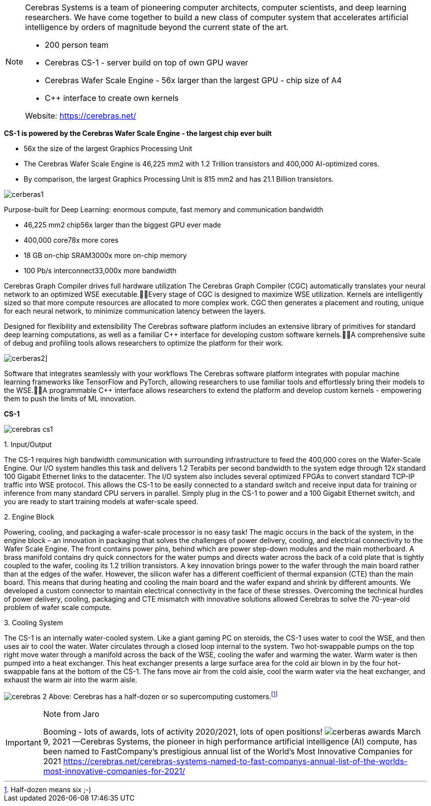 
[NOTE]
====
Cerebras Systems is a team of pioneering computer architects, computer scientists, and deep learning researchers. We have come together to build a new class of computer system that accelerates artificial intelligence by orders of magnitude beyond the current state of the art.

* 200 person team
* Cerebras CS-1 - server build on top of own GPU waver
* Cerebras Wafer Scale Engine - 56x larger than the largest GPU - chip size of A4
* C++ interface to create own kernels

Website: link:https://cerebras.net/[]
====


*CS-1 is powered by the Cerebras Wafer Scale Engine - the largest chip ever built*

* 56x the size of the largest Graphics Processing Unit
* The Cerebras Wafer Scale Engine is 46,225 mm2 with 1.2 Trillion transistors and 400,000 AI-optimized cores.
* By comparison, the largest Graphics Processing Unit is 815 mm2 and has 21.1 Billion transistors.

image:../img/cerberas1.jpg[]

Purpose-built for Deep Learning: enormous compute, fast memory and communication bandwidth

* 46,225 mm2 chip56x larger than the biggest GPU ever made
* 400,000 core78x more cores
* 18 GB on-chip SRAM3000x more on-chip memory
* 100 Pb/s interconnect33,000x more bandwidth


Cerebras Graph Compiler drives full hardware utilization
The Cerebras Graph Compiler (CGC) automatically translates your neural network to an optimized WSE executable.Every stage of CGC is designed to maximize WSE utilization. Kernels are intelligently sized so that more compute resources are allocated to more complex work. CGC then generates a placement and routing, unique for each neural network, to minimize communication latency between the layers.


Designed for flexibility and extensibility
The Cerebras software platform includes an extensive library of primitives for standard deep learning computations, as well as a familiar C++ interface for developing custom software kernels.A comprehensive suite of debug and profiling tools allows researchers to optimize the platform for their work.

image:../img/cerberas2.png[]]

Software that integrates seamlessly with your workflows
The Cerebras software platform integrates with popular machine learning frameworks like TensorFlow and PyTorch, allowing researchers to use familiar tools and effortlessly bring their models to the WSE.A programmable C++ interface allows researchers to extend the platform and develop custom kernels - empowering them to push the limits of ML innovation.




*CS-1*

image:../img/cerebras_cs1.png[]

1. 
Input/Output

The CS-1 requires high bandwidth communication with surrounding infrastructure to feed the 400,000 cores on the Wafer-Scale Engine. Our I/O system handles this task and delivers 1.2 Terabits per second bandwidth to the system edge through 12x standard 100 Gigabit Ethernet links to the datacenter. The I/O system also includes several optimized FPGAs to convert standard TCP-IP traffic into WSE protocol. This allows the CS-1 to be easily connected to a standard switch and receive input data for training or inference from many standard CPU servers in parallel. Simply plug in the CS-1 to power and a 100 Gigabit Ethernet switch, and you are ready to start training models at wafer-scale speed.

2. 
Engine Block

Powering, cooling, and packaging a wafer-scale processor is no easy task! The magic occurs in the back of the system, in the engine block – an innovation in packaging that solves the challenges of power delivery, cooling, and electrical connectivity to the Wafer Scale Engine.
The front contains power pins, behind which are power step-down modules and the main motherboard. A brass manifold contains dry quick connectors for the water pumps and directs water across the back of a cold plate that is tightly coupled to the wafer, cooling its 1.2 trillion transistors.
A key innovation brings power to the wafer through the main board rather than at the edges of the wafer. However, the silicon wafer has a different coefficient of thermal expansion (CTE) than the main board. This means that during heating and cooling the main board and the wafer expand and shrink by different amounts. We developed a custom connector to maintain electrical connectivity in the face of these stresses.
Overcoming the technical hurdles of power delivery, cooling, packaging and CTE mismatch with innovative solutions allowed Cerebras to solve the 70-year-old problem of wafer scale compute.

3. 
Cooling System  

The CS-1 is an internally water-cooled system. Like a giant gaming PC on steroids, the CS-1 uses water to cool the WSE, and then uses air to cool the water. Water circulates through a closed loop internal to the system.
Two hot-swappable pumps on the top right move water through a manifold across the back of the WSE, cooling the wafer and warming the water. Warm water is then pumped into a heat exchanger. This heat exchanger presents a large surface area for the cold air blown in by the four hot-swappable fans at the bottom of the CS-1. The fans move air from the cold aisle, cool the warm water via the heat exchanger, and exhaust the warm air into the warm aisle.

image:../img/cerebras-2.jpg[] Above: Cerebras has a half-dozen or so supercomputing customers.footnote:[Half-dozen means six ;-) ]


[IMPORTANT]
.Note from Jaro
====
Booming - lots of awards, lots of activity 2020/2021, lots of open positions!
image:../img/cerberas-awards.png[]
March 9, 2021 —Cerebras Systems, the pioneer in high performance artificial intelligence (AI) compute, has been named to FastCompany’s prestigious annual list of the World’s Most Innovative Companies for 2021
link:https://cerebras.net/cerebras-systems-named-to-fast-companys-annual-list-of-the-worlds-most-innovative-companies-for-2021/[]
====

